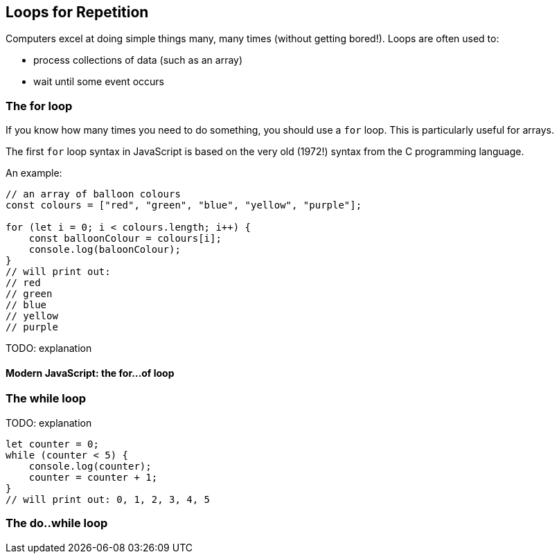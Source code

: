 == Loops for Repetition

Computers excel at doing simple things many, many times (without getting bored!). Loops are often used to:

* process collections of data (such as an array)
* wait until some event occurs


=== The for loop

If you know how many times you need to do something, you should use a `for` loop. This is particularly useful for arrays.

The first `for` loop syntax in JavaScript is based on the very old (1972!) syntax from the C programming language.

An example:

[source,javascript]
----
// an array of balloon colours
const colours = ["red", "green", "blue", "yellow", "purple"];

for (let i = 0; i < colours.length; i++) {
    const balloonColour = colours[i];
    console.log(baloonColour);
}
// will print out:
// red
// green
// blue
// yellow
// purple
----

TODO: explanation


==== Modern JavaScript: the for...of loop

=== The while loop

TODO: explanation

[source,javascript]
----
let counter = 0;
while (counter < 5) {
    console.log(counter);
    counter = counter + 1;
}
// will print out: 0, 1, 2, 3, 4, 5
----

=== The do..while loop